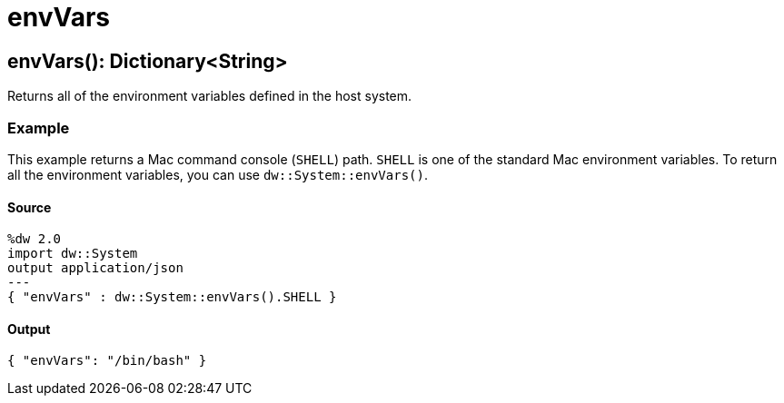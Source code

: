 = envVars



[[envvars1]]
== envVars&#40;&#41;: Dictionary<String&#62;

Returns all of the environment variables defined in the host system.


=== Example

This example returns a Mac command console (`SHELL`) path. `SHELL` is one of
the standard Mac environment variables. To return all the environment
variables, you can use `dw::System::envVars()`.

==== Source

[source,DataWeave, linenums]
----
%dw 2.0
import dw::System
output application/json
---
{ "envVars" : dw::System::envVars().SHELL }
----

==== Output

[source,JSON,linenums]
----
{ "envVars": "/bin/bash" }
----

